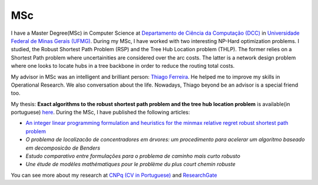 MSc
===

I have a Master Degree(MSc) in Computer Science at `Departamento de Ciência da Computação (DCC) <http://www.dcc.ufmg.br/dcc/>`_ 
in `Universidade Federal de Minas Gerais (UFMG) <https://www.ufmg.br/>`_.
During my MSc, I have worked with two interesting NP-Hard optimization problems. I studied, the Robust Shortest 
Path Problem (RSP) and the Tree Hub Location problem (THLP). The former relies on a Shortest Path problem where
uncertainities are considered over the arc costs. The latter is a network design problem where one looks to locate hubs in a 
tree backbone in order to reduce the routing total costs.

My advisor in MSc was an intelligent and brilliant person: `Thiago Ferreira <http://homepages.dcc.ufmg.br/~tfn>`_. He helped me
to improve my skills in Operational Research. We also conversation about the life. Nowadays, Thiago beyond be an advisor is a special
friend too.

My thesis: **Exact algorithms to the robust shortest path problem and the tree hub location problem** 
is available(in portuguese) `here <http://hdl.handle.net/1843/ESBF-A9UMM3>`_.
During the MSc, I have published the following articles:

* `An integer linear programming formulation and heuristics for the minmax relative regret robust shortest path problem 
  <http://link.springer.com/article/10.1007/s10898-014-0187-x>`_
* `O problema de localizacão de concentradores em árvores: um procedimento para acelerar um algoritmo baseado em decomposicão de Benders`
* `Estudo comparativo entre formulações para o problema de caminho mais curto robusto`
* `Une étude de modèles mathématiques pour le problème du plus court chemin robuste`

You can see more about my research at `CNPq (CV in Portuguese) <http://buscatextual.cnpq.br/buscatextual/visualizacv.do?id=K4826898E3>`_
and `ResearchGate <https://www.researchgate.net/profile/Joao_Junior9>`_
